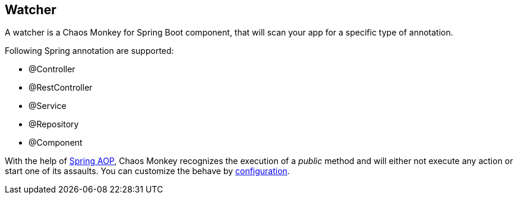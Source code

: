 [[watcher]]
== Watcher ==
A watcher is a Chaos Monkey for Spring Boot component, that will scan your app for a specific type of annotation.

Following Spring annotation are supported:

- @Controller
- @RestController
- @Service
- @Repository
- @Component

With the help of https://docs.spring.io/spring/docs/current/spring-framework-reference/core.html#aop-api[Spring AOP], Chaos Monkey recognizes the
execution of a _public_ method and will either not execute any action or start one of its assaults. You can customize the behave by
<<configuration,configuration>>.